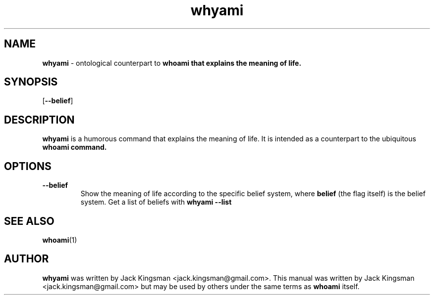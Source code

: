 .TH whyami 6 2015-10-09

.SH NAME
\fBwhyami\fP \- ontological counterpart to \fBwhoami\fp that explains the meaning of life.

.SH SYNOPSIS
[\fB\-\-belief\fR]

.SH DESCRIPTION
\fBwhyami\fP is a humorous command that explains the meaning of life. It is intended
as a counterpart to the ubiquitous \fBwhoami\fp command.

.SH OPTIONS
.TP
.BR \-\-belief
Show the meaning of life according to the specific belief system, where \fBbelief\fP (the flag itself) is the belief system. Get a list of beliefs with \fBwhyami --list\fP

.SH SEE ALSO
\fBwhoami\fP(1)

.SH AUTHOR
\fBwhyami\fP was written by Jack Kingsman <jack.kingsman@gmail.com>. This manual was
written by Jack Kingsman <jack.kingsman@gmail.com> but may
be used by others under the same terms as \fBwhoami\fP itself.
